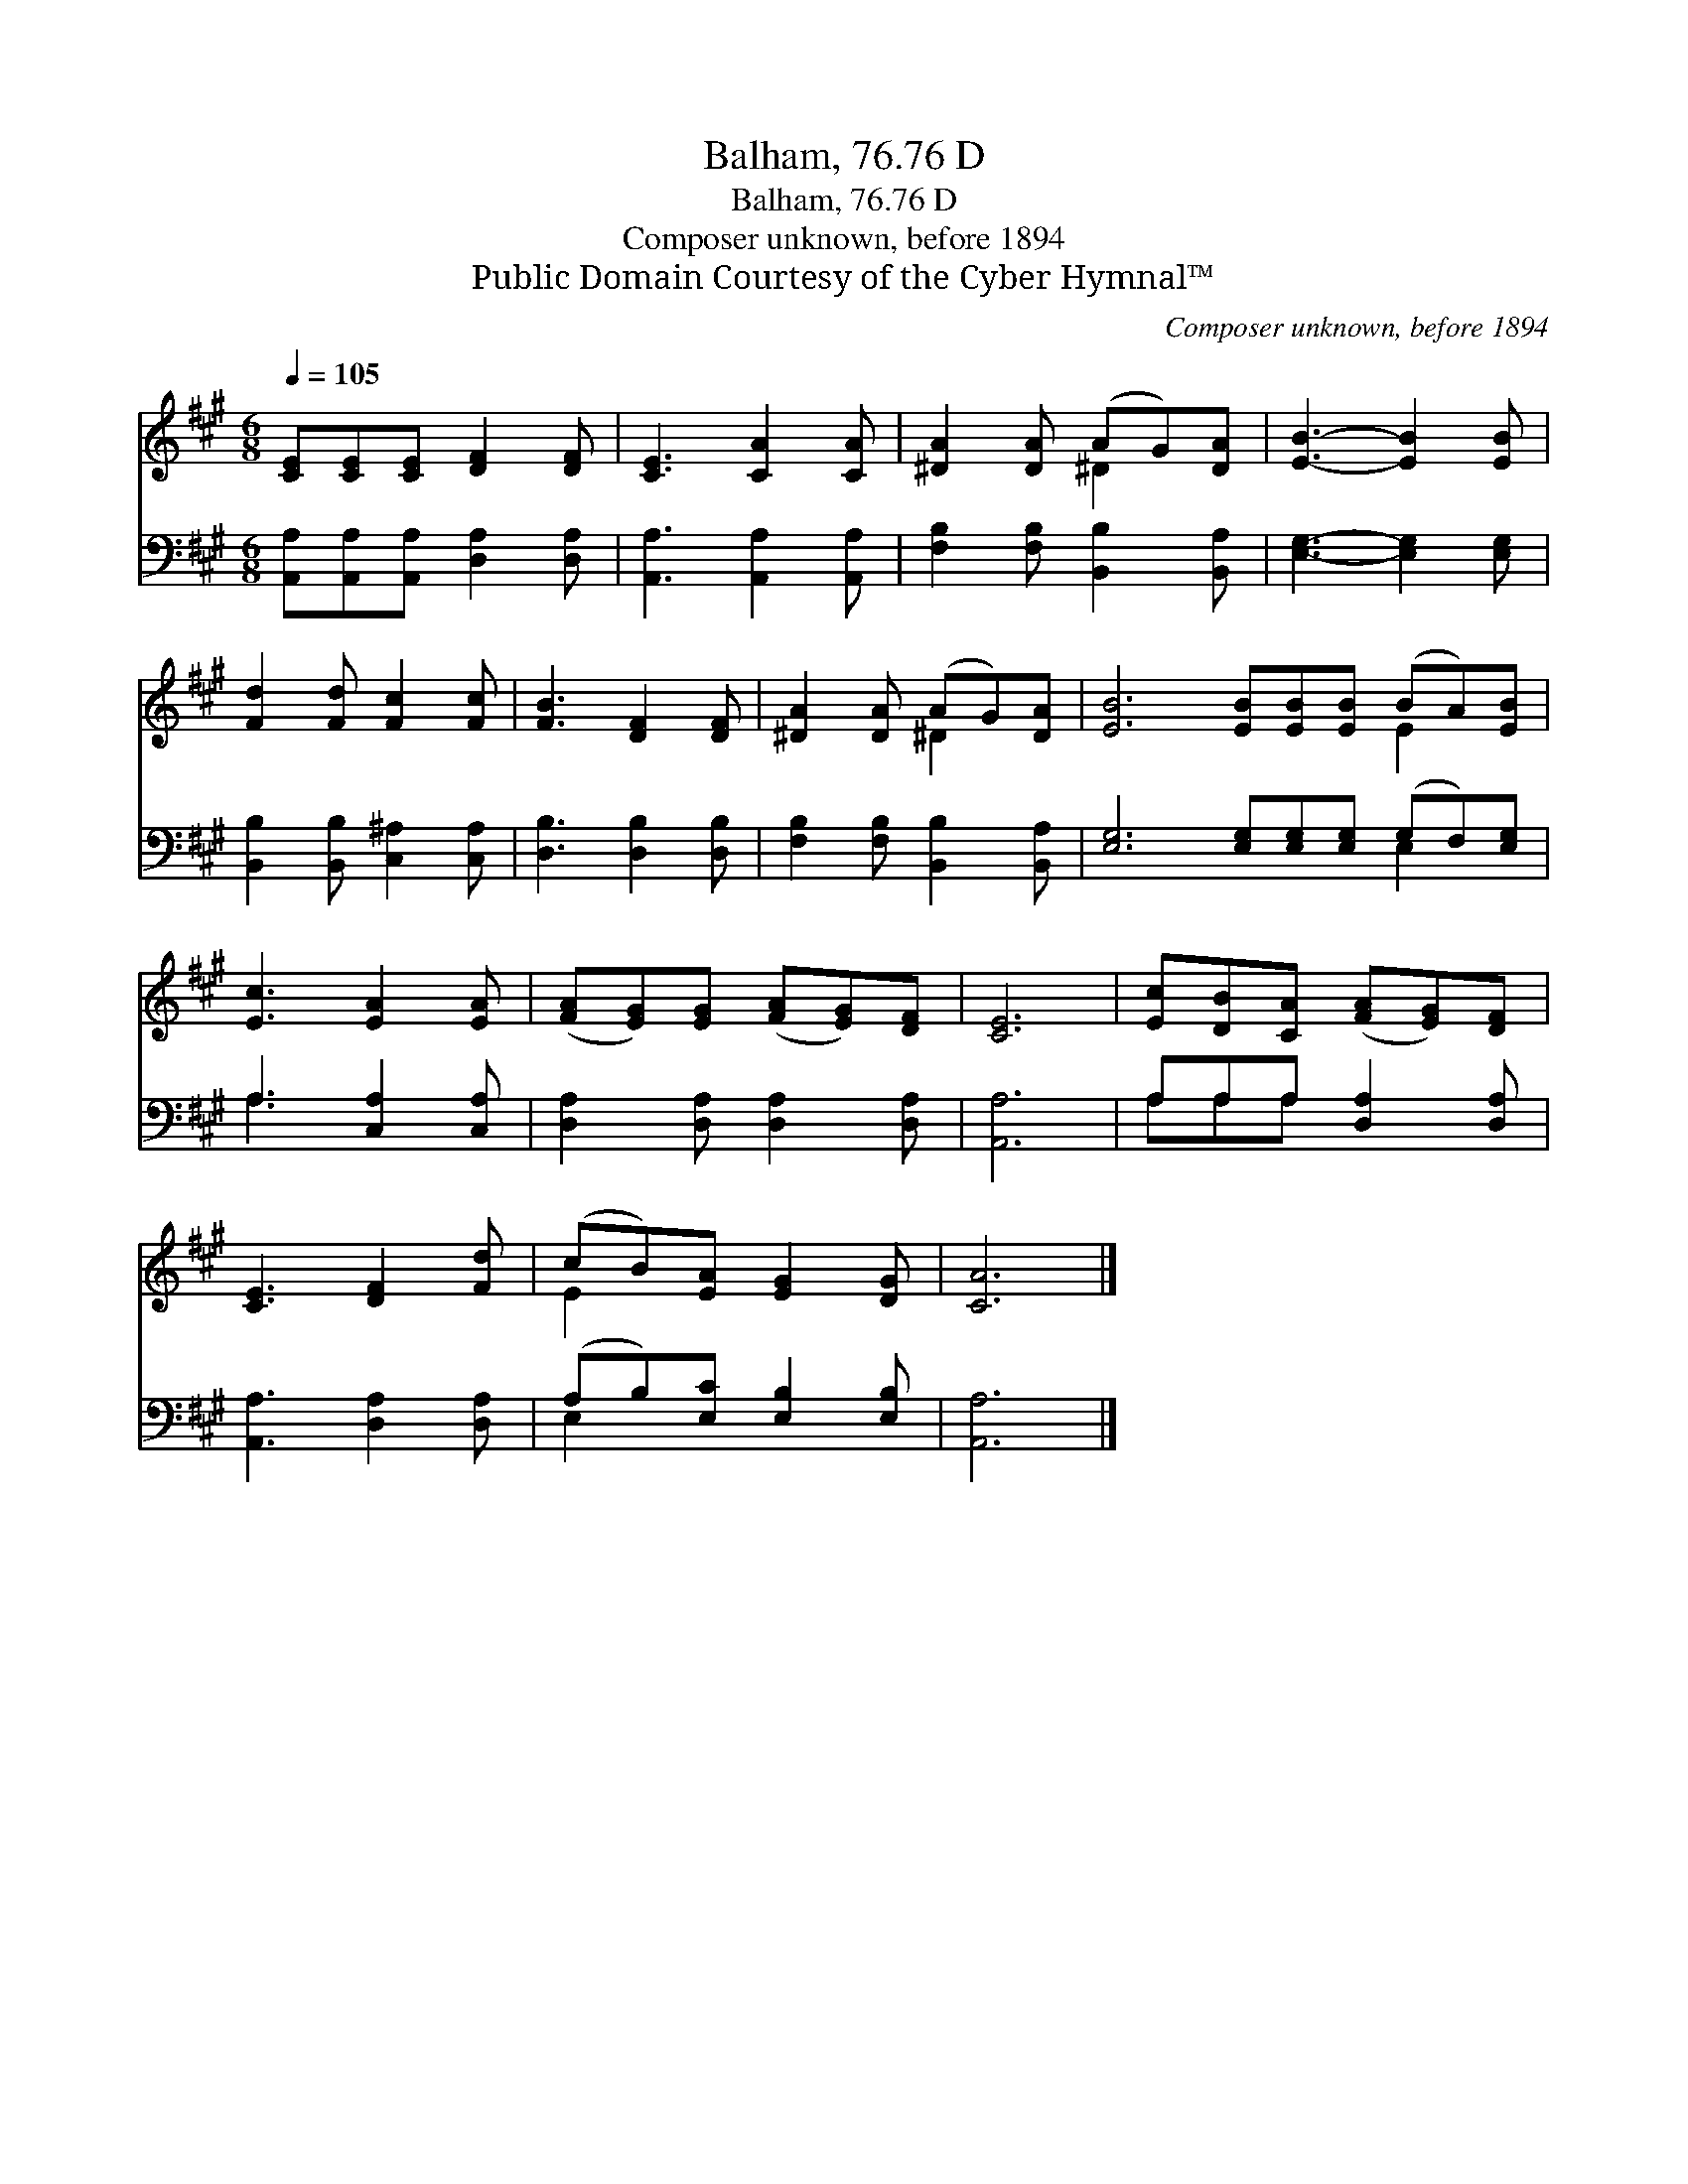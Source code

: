 X:1
T:Balham, 76.76 D
T:Balham, 76.76 D
T:Composer unknown, before 1894
T:Public Domain Courtesy of the Cyber Hymnal™
C:Composer unknown, before 1894
Z:Public Domain
Z:Courtesy of the Cyber Hymnal™
%%score ( 1 2 ) ( 3 4 )
L:1/8
Q:1/4=105
M:6/8
K:A
V:1 treble 
V:2 treble 
V:3 bass 
V:4 bass 
V:1
 [CE][CE][CE] [DF]2 [DF] | [CE]3 [CA]2 [CA] | [^DA]2 [DA] (AG)[DA] | [EB]3- [EB]2 [EB] | %4
 [Fd]2 [Fd] [Fc]2 [Fc] | [FB]3 [DF]2 [DF] | [^DA]2 [DA] (AG)[DA] | [EB]6 [EB][EB][EB] (BA)[EB] | %8
 [Ec]3 [EA]2 [EA] | ([FA][EG])[EG] ([FA][EG])[DF] | [CE]6 | [Ec][DB][CA] ([FA][EG])[DF] | %12
 [CE]3 [DF]2 [Fd] | (cB)[EA] [EG]2 [DG] | [CA]6 |] %15
V:2
 x6 | x6 | x3 ^D2 x | x6 | x6 | x6 | x3 ^D2 x | x9 E2 x | x6 | x6 | x6 | x6 | x6 | E2 x4 | x6 |] %15
V:3
 [A,,A,][A,,A,][A,,A,] [D,A,]2 [D,A,] | [A,,A,]3 [A,,A,]2 [A,,A,] | %2
 [F,B,]2 [F,B,] [B,,B,]2 [B,,A,] | [E,G,]3- [E,G,]2 [E,G,] | [B,,B,]2 [B,,B,] [C,^A,]2 [C,A,] | %5
 [D,B,]3 [D,B,]2 [D,B,] | [F,B,]2 [F,B,] [B,,B,]2 [B,,A,] | %7
 [E,G,]6 [E,G,][E,G,][E,G,] (G,F,)[E,G,] | A,3 [C,A,]2 [C,A,] | [D,A,]2 [D,A,] [D,A,]2 [D,A,] | %10
 [A,,A,]6 | A,A,A, [D,A,]2 [D,A,] | [A,,A,]3 [D,A,]2 [D,A,] | (A,B,)[E,C] [E,B,]2 [E,B,] | %14
 [A,,A,]6 |] %15
V:4
 x6 | x6 | x6 | x6 | x6 | x6 | x6 | x9 E,2 x | A,3 x3 | x6 | x6 | A,A,A, x3 | x6 | E,2 x4 | x6 |] %15

